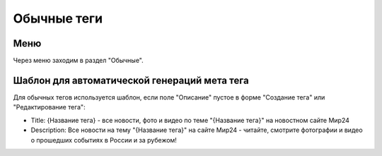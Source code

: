 .. _tags-simple:

############
Обычные теги
############

Меню
====================

Через меню заходим в раздел "Обычные".

.. image:: /images/tags/simple/go_to.png
   :width: 100 %

Шаблон для автоматической генераций мета тега
=============================================

Для обычных тегов используется шаблон, если поле "Описание" пустое в форме "Создание тега" или "Редактирование тега":

* Title: {Название тега} - все новости, фото и видео по теме "{Название тега}" на новостном сайте Мир24
* Description: Все новости на тему "{Название тега}" на сайте Мир24 - читайте, смотрите фотографии и видео о прошедших событиях в России и за рубежом!